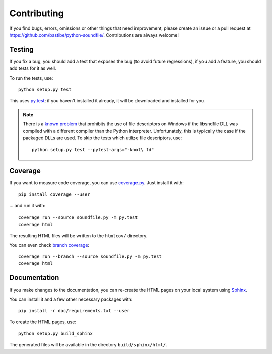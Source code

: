 Contributing
------------

If you find bugs, errors, omissions or other things that need improvement,
please create an issue or a pull request at
https://github.com/bastibe/python-soundfile/.
Contributions are always welcome!

Testing
^^^^^^^

If you fix a bug, you should add a test that exposes the bug (to avoid future
regressions), if you add a feature, you should add tests for it as well.

To run the tests, use::

   python setup.py test

This uses py.test_; if you haven't installed it already, it will be downloaded
and installed for you.

.. _py.test: http://pytest.org/

.. note:: There is a `known problem`_ that prohibits the use of file
   descriptors on Windows if the libsndfile DLL was compiled with a different
   compiler than the Python interpreter.
   Unfortunately, this is typically the case if the packaged DLLs are used.
   To skip the tests which utilize file descriptors, use::

      python setup.py test --pytest-args="-knot\ fd"

   .. _known problem: http://www.mega-nerd.com/libsndfile/api.html#open_fd

Coverage
^^^^^^^^

If you want to measure code coverage, you can use coverage.py_.
Just install it with::

   pip install coverage --user

... and run it with::

   coverage run --source soundfile.py -m py.test
   coverage html

The resulting HTML files will be written to the ``htmlcov/`` directory.

You can even check `branch coverage`_::

   coverage run --branch --source soundfile.py -m py.test
   coverage html

.. _coverage.py: http://nedbatchelder.com/code/coverage/
.. _branch coverage: http://nedbatchelder.com/code/coverage/branch.html

Documentation
^^^^^^^^^^^^^

If you make changes to the documentation, you can re-create the HTML pages
on your local system using Sphinx_.

.. _Sphinx: http://sphinx-doc.org/

You can install it and a few other necessary packages with::

   pip install -r doc/requirements.txt --user

To create the HTML pages, use::

   python setup.py build_sphinx

The generated files will be available in the directory ``build/sphinx/html/``.
